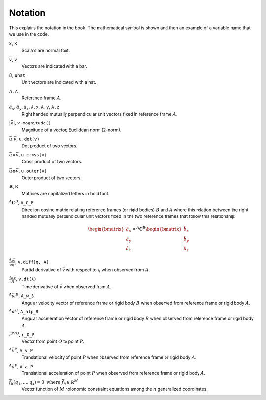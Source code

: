 ========
Notation
========

This explains the notation in the book. The mathematical symbol is shown and
then an example of a variable name that we use in the code.

.. todo:: Add the notation that is in the hand drawn figures.

:math:`x`, ``x``
   Scalars are normal font.
:math:`\bar{v}`, ``v``
   Vectors are indicated with a bar.
:math:`\hat{u}`, ``uhat``
   Unit vectors are indicated with a hat.
:math:`A`, ``A``
   Reference frame :math:`A`.
:math:`\hat{a}_x,\hat{a}_y,\hat{a}_z`, ``A.x``, ``A.y``, ``A.z``
   Right handed mutually perpendicular unit vectors fixed in reference frame
   :math:`A`.
:math:`|\bar{v}|`, ``v.magnitude()``
   Magnitude of a vector; Euclidean norm (2-norm).
:math:`\bar{u} \cdot \bar{v}`, ``u.dot(v)``
   Dot product of two vectors.
:math:`\bar{u} \times \bar{v}`, ``u.cross(v)``
   Cross product of two vectors.
:math:`\bar{u} \otimes \bar{v}`, ``u.outer(v)``
   Outer product of two vectors.
:math:`\mathbf{R}`, ``R``
   Matrices are capitalized letters in bold font.
:math:`{}^A\mathbf{C}^B`, ``A_C_B``
   Direction cosine matrix relating reference frames (or rigid bodies)
   :math:`B` and :math:`A` where this relation between the right handed
   mutually perpendicular unit vectors fixed in the two reference frames that
   follow this relationship:

   .. math::

      \begin{bmatrix}
        \hat{a}_x \\
        \hat{a}_y \\
        \hat{a}_z
      \end{bmatrix}
      =
      {}^A\mathbf{C}^B
      \begin{bmatrix}
        \hat{b}_x \\
        \hat{b}_y \\
        \hat{b}_z
      \end{bmatrix}

:math:`\frac{{}^A\partial \bar{v}}{\partial q}`, ``v.diff(q, A)``
   Partial derivative of :math:`\bar{v}` with respect to :math:`q` when
   observed from :math:`A`.
:math:`\frac{{}^A d \bar{v}}{dt}`, ``v.dt(A)``
   Time derivative of :math:`\bar{v}` when observed from :math:`A`.
:math:`{}^A\bar{\omega}^B`, ``A_w_B``
   Angular velocity vector of reference frame or rigid body :math:`B` when
   observed from reference frame or rigid body :math:`A`.
:math:`{}^A\bar{\alpha}^B`, ``A_alp_B``
   Angular acceleration vector of reference frame or rigid body :math:`B` when
   observed from reference frame or rigid body :math:`A`.
:math:`\bar{r}^{P/O}`, ``r_O_P``
   Vector from point :math:`O` to point :math:`P`.
:math:`{}^A\bar{v}^P`, ``A_v_P``
   Translational velocity of point :math:`P` when observed from reference frame
   or rigid body :math:`A`.
:math:`{}^A\bar{a}^P`, ``A_a_P``
   Translational acceleration of point :math:`P` when observed from reference
   frame or rigid body :math:`A`.
:math:`\bar{f}_h(q_1, \ldots, q_n) = 0 \textrm{ where } \bar{f}_h \in \mathbb{R}^M`
   Vector function of :math:`M` holonomic constraint equations among the
   :math:`n` generalized coordinates.
